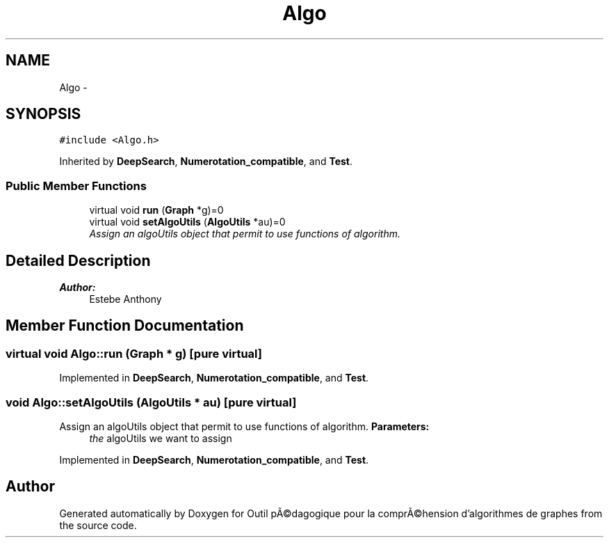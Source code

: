 .TH "Algo" 3 "1 Mar 2010" "Outil pÃ©dagogique pour la comprÃ©hension d'algorithmes de graphes" \" -*- nroff -*-
.ad l
.nh
.SH NAME
Algo \- 
.SH SYNOPSIS
.br
.PP
.PP
\fC#include <Algo.h>\fP
.PP
Inherited by \fBDeepSearch\fP, \fBNumerotation_compatible\fP, and \fBTest\fP.
.SS "Public Member Functions"

.in +1c
.ti -1c
.RI "virtual void \fBrun\fP (\fBGraph\fP *g)=0"
.br
.ti -1c
.RI "virtual void \fBsetAlgoUtils\fP (\fBAlgoUtils\fP *au)=0"
.br
.RI "\fIAssign an algoUtils object that permit to use functions of algorithm. \fP"
.in -1c
.SH "Detailed Description"
.PP 
\fBAuthor:\fP
.RS 4
Estebe Anthony 
.RE
.PP

.SH "Member Function Documentation"
.PP 
.SS "virtual void Algo::run (\fBGraph\fP * g)\fC [pure virtual]\fP"
.PP
Implemented in \fBDeepSearch\fP, \fBNumerotation_compatible\fP, and \fBTest\fP.
.SS "void Algo::setAlgoUtils (\fBAlgoUtils\fP * au)\fC [pure virtual]\fP"
.PP
Assign an algoUtils object that permit to use functions of algorithm. \fBParameters:\fP
.RS 4
\fIthe\fP algoUtils we want to assign 
.RE
.PP

.PP
Implemented in \fBDeepSearch\fP, \fBNumerotation_compatible\fP, and \fBTest\fP.

.SH "Author"
.PP 
Generated automatically by Doxygen for Outil pÃ©dagogique pour la comprÃ©hension d'algorithmes de graphes from the source code.
